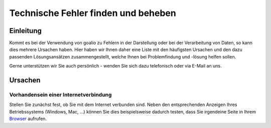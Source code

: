 Technische Fehler finden und beheben
====================================

Einleitung
----------

Kommt es bei der Verwendung von goalio zu Fehlern in der Darstellung oder bei der Verarbeitung von Daten, so kann dies mehrere Ursachen haben. Hier haben wir Ihnen daher eine Liste mit den häufigsten Ursachen und den dazu passenden Lösungsansätzen zusammengestellt, welche Ihnen bei Problemfindung und -lösung helfen sollen.

Gerne unterstützen wir Sie auch persönlich - wenden Sie sich dazu telefonisch oder via E-Mail an uns.

Ursachen
--------

Vorhandensein einer Internetverbindung
............................

Stellen Sie zunächst fest, ob Sie mit dem Internet verbunden sind. Neben den entsprechenden Anzeigen Ihres Betriebssystems (Windows, Mac, ...) können Sie dies beispielsweise dadurch testen, dass Sie irgendeine Seite in Ihrem Browser_ aufrufen.

.. _Listenmenü: /de/latest/erste-schritte/benutzeroberflaeche.html#auswahl-menus
.. _Reiter: /de/latest/erste-schritte/benutzeroberflaeche.html#reiter
.. _Schaltfläche: /de/latest/erste-schritte/benutzeroberflaeche.html#schaltflachen
.. _Browser: /de/latest/glossary.html#term-browser
